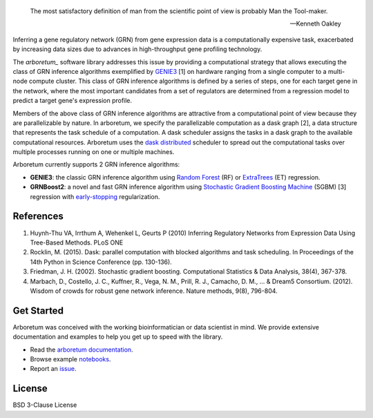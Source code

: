 .. image:: img/arboretum.png
    :alt: arboretum
    :scale: 100%
    :align: left

.. image:: https://travis-ci.org/tmoerman/arboretum.svg?branch=master
    :alt: Build Status
    :target: https://travis-ci.org/tmoerman/arboretum

.. image:: https://readthedocs.org/projects/arboretum/badge/?version=latest
    :alt: Documentation Status
    :target: http://arboretum.readthedocs.io/en/latest/?badge=latest

.. epigraph::

    The most satisfactory definition of man from the scientific point of view is probably Man the Tool-maker.
    
    -- Kenneth Oakley

.. _arboretum: https://arboretum.readthedocs.io
.. _`arboretum documentation`: https://arboretum.readthedocs.io
.. _notebooks: https://github.com/tmoerman/arboretum/tree/master/notebooks
.. _issue: https://github.com/tmoerman/arboretum/issues/new

.. _dask: https://dask.pydata.org/en/latest/
.. _`dask distributed`: https://distributed.readthedocs.io/en/latest/

.. _GENIE3: http://www.montefiore.ulg.ac.be/~huynh-thu/GENIE3.html
.. _`Random Forest`: https://en.wikipedia.org/wiki/Random_forest
.. _ExtraTrees: https://en.wikipedia.org/wiki/Random_forest#ExtraTrees
.. _`Stochastic Gradient Boosting Machine`: https://en.wikipedia.org/wiki/Gradient_boosting#Stochastic_gradient_boosting
.. _`early-stopping`: https://en.wikipedia.org/wiki/Early_stopping

Inferring a gene regulatory network (GRN) from gene expression data is a computationally expensive task, exacerbated by increasing data sizes due to advances
in high-throughput gene profiling technology.

The *arboretum_* software library addresses this issue by providing a computational strategy that allows executing the class of GRN inference algorithms
exemplified by GENIE3_ [1] on hardware ranging from a single computer to a multi-node compute cluster. This class of GRN inference algorithms is defined by
a series of steps, one for each target gene in the network, where the most important candidates from a set of regulators are determined from a regression
model to predict a target gene's expression profile.

Members of the above class of GRN inference algorithms are attractive from a computational point of view because they are parallelizable by nature. In arboretum,
we specify the parallelizable computation as a dask graph [2], a data structure that represents the task schedule of a computation. A dask scheduler assigns the
tasks in a dask graph to the available computational resources. Arboretum uses the `dask distributed`_ scheduler to
spread out the computational tasks over multiple processes running on one or multiple machines.

Arboretum currently supports 2 GRN inference algorithms:

* **GENIE3**: the classic GRN inference algorithm using `Random Forest`_ (RF) or ExtraTrees_ (ET) regression.
* **GRNBoost2**: a novel and fast GRN inference algorithm using `Stochastic Gradient Boosting Machine`_ (SGBM) [3] regression with `early-stopping`_ regularization.

References
**********

1. Huynh-Thu VA, Irrthum A, Wehenkel L, Geurts P (2010) Inferring Regulatory Networks from Expression Data Using Tree-Based Methods. PLoS ONE
2. Rocklin, M. (2015). Dask: parallel computation with blocked algorithms and task scheduling. In Proceedings of the 14th Python in Science Conference (pp. 130-136).
3. Friedman, J. H. (2002). Stochastic gradient boosting. Computational Statistics & Data Analysis, 38(4), 367-378.
4. Marbach, D., Costello, J. C., Kuffner, R., Vega, N. M., Prill, R. J., Camacho, D. M., ... & Dream5 Consortium. (2012). Wisdom of crowds for robust gene network inference. Nature methods, 9(8), 796-804.

Get Started
***********

Arboretum was conceived with the working bioinformatician or data scientist in mind. We provide extensive documentation and examples to help you get up to speed with the library.

* Read the `arboretum documentation`_.
* Browse example notebooks_.
* Report an issue_.

License
*******

BSD 3-Clause License
